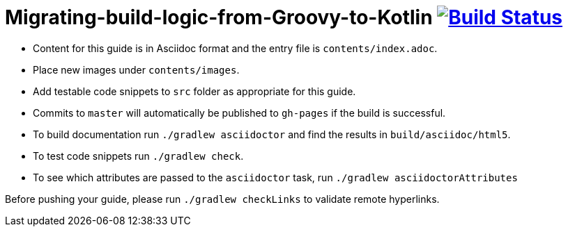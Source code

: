 = Migrating-build-logic-from-Groovy-to-Kotlin image:https://travis-ci.org/gradle-guides/migrating-build-logic-from-groovy-to-kotlin.svg?branch=master["Build Status", link="https://travis-ci.org/gradle-guides/migrating-build-logic-from-groovy-to-kotlin?branch=master"]

* Content for this guide is in Asciidoc format and the entry file is `contents/index.adoc`.
* Place new images under `contents/images`.
* Add testable code snippets to `src` folder as appropriate for this guide.
* Commits to `master` will automatically be published to `gh-pages` if the build is successful.
* To build documentation run `./gradlew asciidoctor` and find the results in `build/asciidoc/html5`.
* To test code snippets run `./gradlew check`.
* To see which attributes are passed to the `asciidoctor` task, run `./gradlew asciidoctorAttributes`

Before pushing your guide, please run `./gradlew checkLinks` to validate remote hyperlinks.
